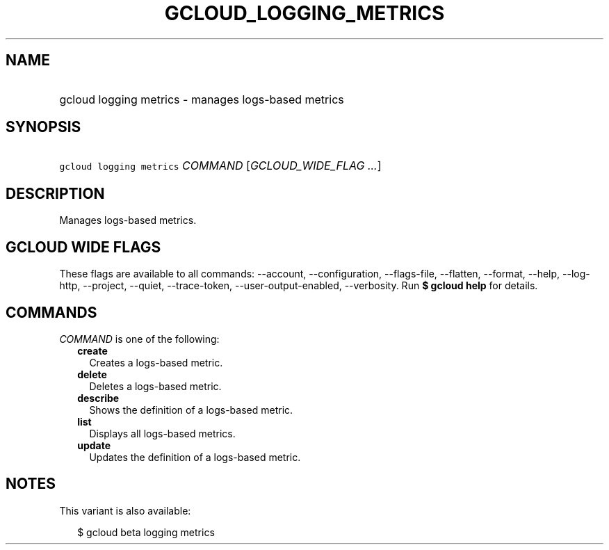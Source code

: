 
.TH "GCLOUD_LOGGING_METRICS" 1



.SH "NAME"
.HP
gcloud logging metrics \- manages logs\-based metrics



.SH "SYNOPSIS"
.HP
\f5gcloud logging metrics\fR \fICOMMAND\fR [\fIGCLOUD_WIDE_FLAG\ ...\fR]



.SH "DESCRIPTION"

Manages logs\-based metrics.



.SH "GCLOUD WIDE FLAGS"

These flags are available to all commands: \-\-account, \-\-configuration,
\-\-flags\-file, \-\-flatten, \-\-format, \-\-help, \-\-log\-http, \-\-project,
\-\-quiet, \-\-trace\-token, \-\-user\-output\-enabled, \-\-verbosity. Run \fB$
gcloud help\fR for details.



.SH "COMMANDS"

\f5\fICOMMAND\fR\fR is one of the following:

.RS 2m
.TP 2m
\fBcreate\fR
Creates a logs\-based metric.

.TP 2m
\fBdelete\fR
Deletes a logs\-based metric.

.TP 2m
\fBdescribe\fR
Shows the definition of a logs\-based metric.

.TP 2m
\fBlist\fR
Displays all logs\-based metrics.

.TP 2m
\fBupdate\fR
Updates the definition of a logs\-based metric.


.RE
.sp

.SH "NOTES"

This variant is also available:

.RS 2m
$ gcloud beta logging metrics
.RE

